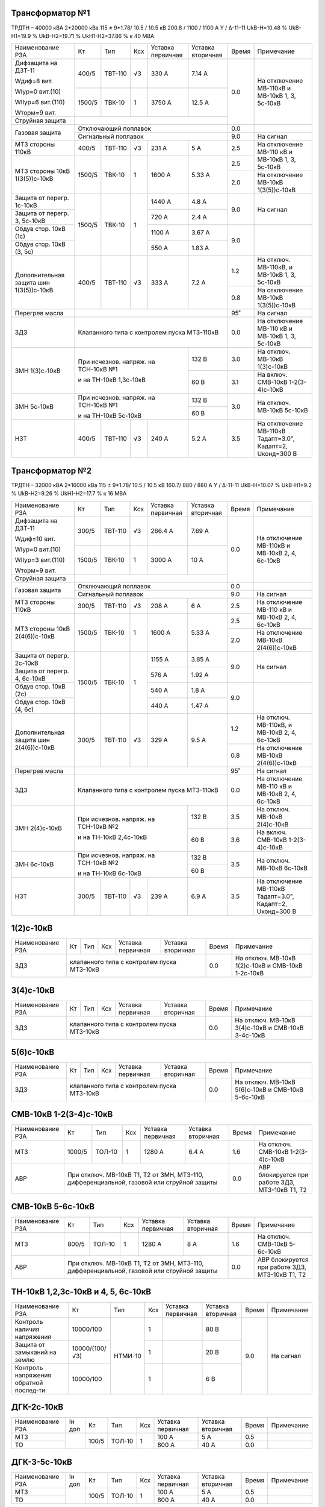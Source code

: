 Трансформатор №1
~~~~~~~~~~~~~~~~

ТРДТН – 40000 кВА 2*20000 кВа 115 ± 9*1.78/ 10.5 / 10.5 кВ
200.8 / 1100 / 1100 А  Y / Δ-11-11  UkВ-Н=10.48 % UkВ-Н1=19.9 % UkВ-Н2=19.71 % UkН1-Н2=37.86 % к 40 МВА

+---------------------+-------+-------+---+----------------+---------+-----+--------------------------+
|Наименование РЗА     | Кт    | Тип   |Ксх|Уставка         |Уставка  |Время|Примечание                |
|                     |       |       |   |первичная       |вторичная|     |                          |
+---------------------+-------+-------+---+----------------+---------+-----+--------------------------+
| Дифзащита на ДЗТ-11 | 400/5 |ТВТ-110| √3| 330 А          | 7.14 А  | 0.0 |На отключение МВ-110кВ и  |
|                     |       |       |   |                |         |     |МВ-10кВ 1, 3, 5с-10кВ     |
| Wдиф=8 вит.         +-------+-------+---+----------------+---------+     |                          |
|                     | 1500/5|ТВК-10 |  1| 3750 А         | 12.5 А  |     |                          |
| WIур=0 вит.(10)     |       |       |   |                |         |     |                          |
|                     |       |       |   |                |         |     |                          |
| WIIур=6 вит.(110)   |       |       |   |                |         |     |                          |
|                     |       |       |   |                |         |     |                          |
| Wторм=9 вит.        |       |       |   |                |         |     |                          |
+---------------------+-------+-------+---+----------------+---------+     |                          |
| Струйная  защита    |                                              |     |                          |
+---------------------+----------------------------------------------+-----+--------------------------+
| Газовая защита      | Отключающий поплавок                         | 0.0 |                          |
|                     +----------------------------------------------+-----+--------------------------+
|                     | Сигнальный  поплавок                         | 9.0 | На сигнал                |
+---------------------+-------+-------+---+----------------+---------+-----+--------------------------+
| МТЗ стороны 110кВ   |400/5  |ТВТ-110| √3| 231 А          | 5 А     | 2.5 |На отключение МВ-110 кВ   |
|                     |       |       |   |                |         |     |и МВ-10кВ 1, 3, 5с-10кВ   |
+---------------------+-------+-------+---+----------------+---------+-----+                          |
| МТЗ стороны 10кВ    |1500/5 |ТВК-10 | 1 | 1600 А         | 5.33 А  | 2.5 |                          |
| 1(3(5))с-10кВ       |       |       |   |                |         +-----+--------------------------+
|                     |       |       |   |                |         | 2.0 |На отключение МВ-10кВ     |
|                     |       |       |   |                |         |     |1(3(5))с-10кВ             |
+---------------------+-------+-------+---+----------------+---------+-----+--------------------------+
| Защита от перегр.   |1500/5 |ТВК-10 | 1 | 1440 А         | 4.8 А   | 9.0 | На сигнал                |
| 1с-10кВ             |       |       |   |                |         |     |                          |
+---------------------+       |       |   +----------------+---------+     |                          |
| Защита от перегр.   |       |       |   | 720 А          | 2.4 А   |     |                          |
| 3, 5с-10кВ          |       |       |   |                |         |     |                          |
+---------------------+       |       |   +----------------+---------+-----+--------------------------+
|Обдув стор. 10кВ (1с)|       |       |   | 1100 А         | 3.67 А  | 9.0 |                          |
+---------------------+       |       |   +----------------+---------+     |                          |
|Обдув стор.          |       |       |   | 550 А          | 1.83 А  |     |                          |
|10кВ (3, 5с)         |       |       |   |                |         |     |                          |
+---------------------+-------+-------+---+----------------+---------+-----+--------------------------+
|Дополнительная защита|400/5  |ТВТ-110| √3| 333 А          | 7.2 А   | 1.2 |На отключ. МВ-110кВ, и    |
|шин 1(3(5))с-10кВ    |       |       |   |                |         |     |МВ-10кВ 1, 3, 5с-10кВ     |
|                     |       |       |   |                |         +-----+--------------------------+
|                     |       |       |   |                |         | 0.8 |На отключение МВ-10кВ     |
|                     |       |       |   |                |         |     |1(3(5))с-10кВ             |
+---------------------+-------+-------+---+----------------+---------+-----+--------------------------+
| Перегрев масла      |                                              | 95˚ | На сигнал                |
+---------------------+----------------------------------------------+-----+--------------------------+
| ЗДЗ                 |Клапанного типа с контролем пуска МТЗ-110кВ   | 0.0 |На отключение МВ-110 кВ   |
|                     |                                              |     |и МВ-10кВ 1, 3, 5с-10кВ   |
+---------------------+------------------------------------+---------+-----+--------------------------+
| ЗМН                 |При исчезнов. напряж. на ТСН-10кВ №1| 132 В   | 3.0 |На отключ. МВ-10кВ        |
| 1(3)с-10кВ          |                                    |         |     |1(3)с-10кВ                |
|                     |                                    +---------+-----+--------------------------+
|                     |и на ТН-10кВ 1,3с-10кВ              | 60 В    | 3.1 |На включ. СМВ-10кВ        |
|                     |                                    |         |     |1-2(3-4)с-10кВ            |
+---------------------+------------------------------------+---------+-----+--------------------------+
| ЗМН                 |При исчезнов. напряж. на ТСН-10кВ №1| 132 В   | 3.0 |На отключ. МВ-10кВ        |
| 5с-10кВ             |                                    +---------+     |5с-10кВ                   |
|                     |и на ТН-10кВ 5с-10кВ                | 60 В    |     |                          |
+---------------------+-------+-------+---+----------------+---------+-----+--------------------------+
| НЗТ                 | 400/5 |ТВТ-110| √3| 240 А          | 5.2 А   | 3.5 | На отключение МВ-110кВ   |
|                     |       |       |   |                |         |     | Тадапт=3.0", Кадапт=2,   |
|                     |       |       |   |                |         |     | Uконд=300 В              |
+---------------------+-------+-------+---+----------------+---------+-----+--------------------------+

Трансформатор №2
~~~~~~~~~~~~~~~~

ТРДТН – 32000 кВА 2*16000 кВа 115 ± 9*1.78/ 10.5 / 10.5 кВ
160.7/ 880 / 880 А  Y / Δ-11-11  UkВ-Н=10.07 % UkВ-Н1=9.2 % UkВ-Н2=9.26 % UkН1-Н2=17.7 % к 16 МВА

+---------------------+-------+-------+---+----------------+---------+-----+------------------------+
|Наименование РЗА     | Кт    | Тип   |Ксх|Уставка         |Уставка  |Время|Примечание              |
|                     |       |       |   |первичная       |вторичная|     |                        |
+---------------------+-------+-------+---+----------------+---------+-----+------------------------+
| Дифзащита на ДЗТ-11 | 300/5 |ТВТ-110| √3| 266.4 А        | 7.69 А  | 0.0 |На отключение МВ-110кВ и|
|                     |       |       |   |                |         |     |МВ-10кВ 2, 4, 6с-10кВ   |
| Wдиф=10 вит.        +-------+-------+---+----------------+---------+     |                        |
|                     | 1500/5|ТВК-10 |  1| 3000 А         | 10 А    |     |                        |
| WIур=0 вит.(10)     |       |       |   |                |         |     |                        |
|                     |       |       |   |                |         |     |                        |
| WIIур=3 вит.(110)   |       |       |   |                |         |     |                        |
|                     |       |       |   |                |         |     |                        |
| Wторм=9 вит.        |       |       |   |                |         |     |                        |
+---------------------+-------+-------+---+----------------+---------+     |                        |
| Струйная  защита    |                                              |     |                        |
+---------------------+----------------------------------------------+-----+------------------------+
| Газовая защита      | Отключающий поплавок                         | 0.0 |                        |
|                     +----------------------------------------------+-----+------------------------+
|                     | Сигнальный  поплавок                         | 9.0 | На сигнал              |
+---------------------+-------+-------+---+----------------+---------+-----+------------------------+
| МТЗ стороны 110кВ   |300/5  |ТВТ-110| √3| 208 А          | 6 А     | 2.5 |На отключение МВ-110 кВ |
|                     |       |       |   |                |         |     |и МВ-10кВ 2, 4, 6с-10кВ |
+---------------------+-------+-------+---+----------------+---------+-----+                        |
| МТЗ стороны 10кВ    |1500/5 |ТВК-10 | 1 | 1600 А         | 5.33 А  | 2.5 |                        |
| 2(4(6))с-10кВ       |       |       |   |                |         +-----+------------------------+
|                     |       |       |   |                |         | 2.0 |На отключение МВ-10кВ   |
|                     |       |       |   |                |         |     |2(4(6))с-10кВ           |
+---------------------+-------+-------+---+----------------+---------+-----+------------------------+
| Защита от перегр.   |1500/5 |ТВК-10 | 1 | 1155 А         | 3.85 А  | 9.0 | На сигнал              |
| 2с-10кВ             |       |       |   |                |         |     |                        |
+---------------------+       |       |   +----------------+---------+     |                        |
| Защита от перегр.   |       |       |   | 576 А          | 1.92 А  |     |                        |
| 4, 6с-10кВ          |       |       |   |                |         |     |                        |
+---------------------+       |       |   +----------------+---------+-----+------------------------+
|Обдув стор. 10кВ (2с)|       |       |   | 540 А          | 1.8 А   | 9.0 |                        |
+---------------------+       |       |   +----------------+---------+     |                        |
|Обдув стор.          |       |       |   | 440 А          | 1.47 А  |     |                        |
|10кВ (4, 6с)         |       |       |   |                |         |     |                        |
+---------------------+-------+-------+---+----------------+---------+-----+------------------------+
|Дополнительная защита|300/5  |ТВТ-110| √3| 329 А          | 9.5 А   | 1.2 |На отключ. МВ-110кВ, и  |
|шин 2(4(6))с-10кВ    |       |       |   |                |         |     |МВ-10кВ 2, 4, 6с-10кВ   |
|                     |       |       |   |                |         +-----+------------------------+
|                     |       |       |   |                |         | 0.8 |На отключение МВ-10кВ   |
|                     |       |       |   |                |         |     |2(4(6))с-10кВ           |
+---------------------+-------+-------+---+----------------+---------+-----+------------------------+
| Перегрев масла      |                                              | 95˚ | На сигнал              |
+---------------------+----------------------------------------------+-----+------------------------+
| ЗДЗ                 |Клапанного типа с контролем пуска МТЗ-110кВ   | 0.0 |На отключение МВ-110 кВ |
|                     |                                              |     |и МВ-10кВ 2, 4, 6с-10кВ |
+---------------------+------------------------------------+---------+-----+------------------------+
| ЗМН                 |При исчезнов. напряж. на ТСН-10кВ №2| 132 В   | 3.5 |На отключ. МВ-10кВ      |
| 2(4)с-10кВ          |                                    |         |     |2(4)с-10кВ              |
|                     |                                    +---------+-----+------------------------+
|                     |и на ТН-10кВ 2,4с-10кВ              | 60 В    | 3.6 |На включ. СМВ-10кВ      |
|                     |                                    |         |     |1-2(3-4)с-10кВ          |
+---------------------+------------------------------------+---------+-----+------------------------+
| ЗМН                 |При исчезнов. напряж. на ТСН-10кВ №2| 132 В   | 3.5 |На отключ. МВ-10кВ      |
| 6с-10кВ             |                                    +---------+     |6с-10кВ                 |
|                     |и на ТН-10кВ 6с-10кВ                | 60 В    |     |                        |
+---------------------+-------+-------+---+----------------+---------+-----+------------------------+
| НЗТ                 | 300/5 |ТВТ-110| √3| 239 А          | 6.9 А   | 3.5 | На отключение МВ-110кВ |
|                     |       |       |   |                |         |     | Тадапт=3.0", Кадапт=2, |
|                     |       |       |   |                |         |     | Uконд=300 В            |
+---------------------+-------+-------+---+----------------+---------+-----+------------------------+

1(2)с-10кВ
~~~~~~~~~~

+----------------+---+----+---+----------------+-------------+-----+-----------------------------+
|Наименование РЗА| Кт| Тип|Ксх|Уставка         |Уставка      |Время|Примечание                   |
|                |   |    |   |первичная       |вторичная    |     |                             |
+----------------+---+----+---+----------------+-------------+-----+-----------------------------+
| ЗДЗ            |клапанного типа с контролем пуска МТЗ-10кВ | 0.0 |На отключ. МВ-10кВ 1(2)с-10кВ|
|                |                                           |     |и СМВ-10кВ 1-2с-10кВ         |
+----------------+-------------------------------------------+-----+-----------------------------+

3(4)с-10кВ
~~~~~~~~~~

+----------------+---+----+---+----------------+-------------+-----+-----------------------------+
|Наименование РЗА| Кт| Тип|Ксх|Уставка         |Уставка      |Время|Примечание                   |
|                |   |    |   |первичная       |вторичная    |     |                             |
+----------------+---+----+---+----------------+-------------+-----+-----------------------------+
| ЗДЗ            |клапанного типа с контролем пуска МТЗ-10кВ | 0.0 |На отключ. МВ-10кВ 3(4)с-10кВ|
|                |                                           |     |и СМВ-10кВ 3-4с-10кВ         |
+----------------+-------------------------------------------+-----+-----------------------------+

5(6)с-10кВ
~~~~~~~~~~

+----------------+---+----+---+----------------+-------------+-----+-----------------------------+
|Наименование РЗА| Кт| Тип|Ксх|Уставка         |Уставка      |Время|Примечание                   |
|                |   |    |   |первичная       |вторичная    |     |                             |
+----------------+---+----+---+----------------+-------------+-----+-----------------------------+
| ЗДЗ            |клапанного типа с контролем пуска МТЗ-10кВ | 0.0 |На отключ. МВ-10кВ 5(6)с-10кВ|
|                |                                           |     |и СМВ-10кВ 5-6с-10кВ         |
+----------------+-------------------------------------------+-----+-----------------------------+

СМВ-10кВ 1-2(3-4)с-10кВ
~~~~~~~~~~~~~~~~~~~~~~~

+----------------+------+------+---+---------+---------+-----+--------------------------+
|Наименование РЗА| Кт   | Тип  |Ксх|Уставка  |Уставка  |Время|Примечание                |
|                |      |      |   |первичная|вторичная|     |                          |
+----------------+------+------+---+---------+---------+-----+--------------------------+
| МТЗ            |1000/5|ТОЛ-10| 1 | 1280 А  | 6.4 А   | 1.6 |На отключ. СМВ-10кВ       |
|                |      |      |   |         |         |     |1-2(3-4)с-10кВ            |
+----------------+------+------+---+---------+---------+-----+--------------------------+
| АВР            |При отключ. МВ-10кВ Т1, Т2 от ЗМН,   | 0.0 |АВР блокируется при работе|
|                |МТЗ-110, дифференциальной, газовой   |     |ЗДЗ, МТЗ-10кВ Т1, Т2      |
|                |или струйной защиты                  |     |                          |
+----------------+-------------------------------------+-----+--------------------------+

СМВ-10кВ 5-6с-10кВ
~~~~~~~~~~~~~~~~~~

+----------------+-----+------+---+---------+---------+-----+--------------------------+
|Наименование РЗА| Кт  | Тип  |Ксх|Уставка  |Уставка  |Время|Примечание                |
|                |     |      |   |первичная|вторичная|     |                          |
+----------------+-----+------+---+---------+---------+-----+--------------------------+
| МТЗ            |800/5|ТОЛ-10| 1 | 1280 А  | 8 А     | 1.6 |На отключ. СМВ-10кВ       |
|                |     |      |   |         |         |     |5-6с-10кВ                 |
+----------------+-----+------+---+---------+---------+-----+--------------------------+
| АВР            |При отключ. МВ-10кВ Т1, Т2 от ЗМН,  | 0.0 |АВР блокируется при работе|
|                |МТЗ-110, дифференциальной, газовой  |     |ЗДЗ, МТЗ-10кВ Т1, Т2      |
|                |или струйной защиты                 |     |                          |
+----------------+------------------------------------+-----+--------------------------+

ТН-10кВ 1,2,3с-10кВ и 4, 5, 6с-10кВ
~~~~~~~~~~~~~~~~~~~~~~~~~~~~~~~~~~~

+-------------------+--------------+-------+---+---------+---------+-----+----------+
|Наименование РЗА   | Кт           | Тип   |Ксх|Уставка  |Уставка  |Время|Примечание|
|                   |              |       |   |первичная|вторичная|     |          |
+-------------------+--------------+-------+---+---------+---------+-----+----------+
|Контроль наличия   |10000/100     |НТМИ-10| 1 |         | 80 В    | 9.0 |На сигнал |
|напряжения         |              |       |   |         |         |     |          |
+-------------------+--------------+       +---+---------+---------+     |          |
|Защита от замыканий|10000/(100/√3)|       | 1 |         | 20 В    |     |          |
|на землю           |              |       |   |         |         |     |          |
+-------------------+--------------+       +---+---------+---------+     |          |
|Контроль напряжения|   10000/100  |       | 1 |         | 6 В     |     |          |
|обратной послед-ти |              |       |   |         |         |     |          |
+-------------------+--------------+-------+---+---------+---------+-----+----------+

ДГК-2с-10кВ
~~~~~~~~~~~

+----------------+------+-----+------+---+---------+---------+-----+----------+
|Наименование РЗА|Iн доп| Кт  | Тип  |Ксх|Уставка  |Уставка  |Время|Примечание|
|                |      |     |      |   |первичная|вторичная|     |          |
+----------------+------+-----+------+---+---------+---------+-----+----------+
| МТЗ            |      |100/5|ТОЛ-10| 1 | 100 А   | 5 А     | 0.5 |          |
+----------------+      |     |      |   +---------+---------+-----+----------+
| ТО             |      |     |      |   | 800 А   | 40 А    | 0.0 |          |
+----------------+------+-----+------+---+---------+---------+-----+----------+

ДГК-3-5с-10кВ
~~~~~~~~~~~~~

+----------------+------+-----+------+---+---------+---------+-----+----------+
|Наименование РЗА|Iн доп| Кт  | Тип  |Ксх|Уставка  |Уставка  |Время|Примечание|
|                |      |     |      |   |первичная|вторичная|     |          |
+----------------+------+-----+------+---+---------+---------+-----+----------+
| МТЗ            |      |100/5|ТОЛ-10| 1 | 100 А   | 5 А     | 0.5 |          |
+----------------+      |     |      |   +---------+---------+-----+----------+
| ТО             |      |     |      |   | 800 А   | 40 А    | 0.0 |          |
+----------------+------+-----+------+---+---------+---------+-----+----------+

ДГК-4-6с-10кВ
~~~~~~~~~~~~~

+----------------+------+-----+------+---+---------+---------+-----+----------+
|Наименование РЗА|Iн доп| Кт  | Тип  |Ксх|Уставка  |Уставка  |Время|Примечание|
|                |      |     |      |   |первичная|вторичная|     |          |
+----------------+------+-----+------+---+---------+---------+-----+----------+
| МТЗ            |      |150/5|ТОЛ-10| 1 | 150 А   | 5 А     | 0.5 |          |
+----------------+      |     |      |   +---------+---------+-----+----------+
| ТО             |      |     |      |   | 1200 А  | 40 А    | 0.0 |          |
+----------------+------+-----+------+---+---------+---------+-----+----------+
